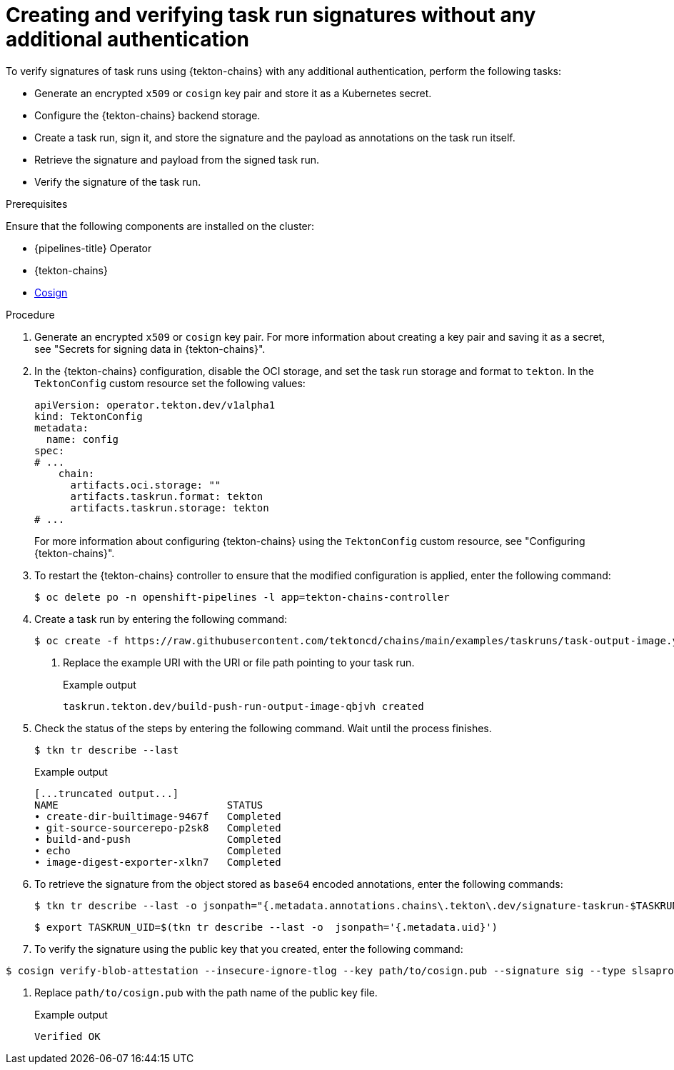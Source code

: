 // This module is included in the following assemblies:
// * secure/using-tekton-chains-for-openshift-pipelines-supply-chain-security.adoc

:_mod-docs-content-type: PROCEDURE
[id="creating-and-verifying-task-run-signatures-without-any-additional-authentication_{context}"]
= Creating and verifying task run signatures without any additional authentication

[role="_abstract"]
To verify signatures of task runs using {tekton-chains} with any additional authentication, perform the following tasks:

* Generate an encrypted `x509` or `cosign` key pair and store it as a Kubernetes secret.
* Configure the {tekton-chains} backend storage.
* Create a task run, sign it, and store the signature and the payload as annotations on the task run itself.
* Retrieve the signature and payload from the signed task run.
* Verify the signature of the task run.

.Prerequisites
Ensure that the following components are installed on the cluster:

* {pipelines-title} Operator
* {tekton-chains}
* link:https://docs.sigstore.dev/cosign/system_config/installation/[Cosign]

.Procedure

. Generate an encrypted `x509` or `cosign` key pair. For more information about creating a key pair and saving it as a secret, see "Secrets for signing data in {tekton-chains}".

. In the {tekton-chains} configuration, disable the OCI storage, and set the task run storage and format to `tekton`. In the `TektonConfig` custom resource set the following values:
+
[source,yaml]
----
apiVersion: operator.tekton.dev/v1alpha1
kind: TektonConfig
metadata:
  name: config
spec:
# ...
    chain:
      artifacts.oci.storage: ""
      artifacts.taskrun.format: tekton
      artifacts.taskrun.storage: tekton
# ...
----
+
For more information about configuring {tekton-chains} using the `TektonConfig` custom resource, see "Configuring {tekton-chains}".
. To restart the {tekton-chains} controller to ensure that the modified configuration is applied, enter the following command:
+
[source.terminal]
----
$ oc delete po -n openshift-pipelines -l app=tekton-chains-controller
----

. Create a task run by entering the following command:
+
[source,terminal]
----
$ oc create -f https://raw.githubusercontent.com/tektoncd/chains/main/examples/taskruns/task-output-image.yaml <1>
----
<1> Replace the example URI with the URI or file path pointing to your task run.
+
.Example output
[source,terminal]
----
taskrun.tekton.dev/build-push-run-output-image-qbjvh created
----

. Check the status of the steps by entering the following command. Wait until the process finishes.
+
[source,terminal]
----
$ tkn tr describe --last
----
+
.Example output
[source,terminal]
----
[...truncated output...]
NAME                            STATUS
∙ create-dir-builtimage-9467f   Completed
∙ git-source-sourcerepo-p2sk8   Completed
∙ build-and-push                Completed
∙ echo                          Completed
∙ image-digest-exporter-xlkn7   Completed
----

. To retrieve the signature from the object stored as `base64` encoded annotations, enter the following commands:
+
[source,terminal]
----
$ tkn tr describe --last -o jsonpath="{.metadata.annotations.chains\.tekton\.dev/signature-taskrun-$TASKRUN_UID}" | base64 -d > sig
----
+
[source,terminal]
----
$ export TASKRUN_UID=$(tkn tr describe --last -o  jsonpath='{.metadata.uid}')
----

. To verify the signature using the public key that you created, enter the following command:
[source,terminal]
----
$ cosign verify-blob-attestation --insecure-ignore-tlog --key path/to/cosign.pub --signature sig --type slsaprovenance --check-claims=false /dev/null <1>
----
<1> Replace `path/to/cosign.pub` with the path name of the public key file.
+
.Example output
[source,terminal]
----
Verified OK
----
